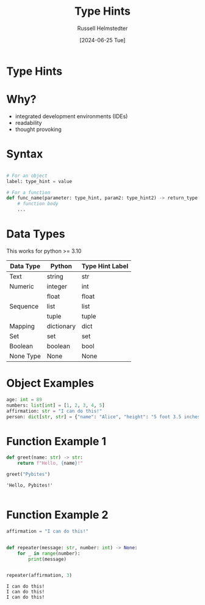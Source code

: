 #+TITLE: Type Hints
#+AUTHOR: Russell Helmstedter
#+DATE: [2024-06-25 Tue]

* Type Hints

* Why?
- integrated development environments (IDEs)
- readability
- thought provoking

* Syntax
#+begin_src python :exports code

# For an object
label: type_hint = value

# For a function
def func_name(parameter: type_hint, param2: type_hint2) -> return_type:
    # function body
    ...
#+end_src

* Data Types

This works for python >= 3.10

| Data Type | Python     | Type Hint Label |
|-----------+------------+-----------------|
| Text      | string     | str             |
|-----------+------------+-----------------|
| Numeric   | integer    | int             |
|           | float      | float           |
|-----------+------------+-----------------|
| Sequence  | list       | list            |
|           | tuple      | tuple           |
|-----------+------------+-----------------|
| Mapping   | dictionary | dict            |
|-----------+------------+-----------------|
| Set       | set        | set             |
|-----------+------------+-----------------|
| Boolean   | boolean    | bool            |
|-----------+------------+-----------------|
| None Type | None       | None            |

* Object Examples
#+begin_src python :exports both :results output
age: int = 89
numbers: list[int] = [1, 2, 3, 4, 5]
affirmation: str = "I can do this!"
person: dict[str, str] = {"name": "Alice", "height": "5 foot 3.5 inches"}
#+end_src

* Function Example 1
#+begin_src python :exports both :results output
def greet(name: str) -> str:
    return f"Hello, {name}!"

greet("Pybites")
#+end_src

#+RESULTS:
: 'Hello, Pybites!'
:

* Function Example 2
#+begin_src python :exports both :results output
affirmation = "I can do this!"


def repeater(message: str, number: int) -> None:
    for _ in range(number):
        print(message)


repeater(affirmation, 3)
#+end_src

#+RESULTS:
: I can do this!
: I can do this!
: I can do this!
:
